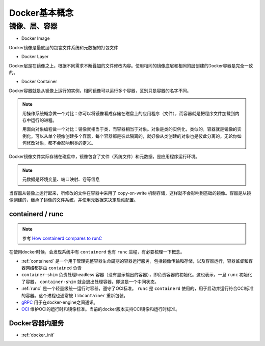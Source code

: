 .. _docker_concept:

===========================
Docker基本概念
===========================

镜像、层、容器
------------------

.. image:: ../../_static/docker/docker_image_layer_container.png
   :scale: 50

* Docker Image

Docker镜像是最底层的包含文件系统和元数据的打包文件

* Docker Layer

Docker层是在镜像之上，根据不同需求不断叠加的文件修改内容。使用相同的镜像底层和相同的层创建的Docker容器是完全一致的。

* Docker Container

Docker容器就是从镜像上运行的实例，相同镜像可以运行多个容器，区别只是容器的名字不同。

.. note::

   用操作系统概念做一个对比：你可以将镜像看成存储在磁盘上的应用程序（文件），而容器就是把程序文件加载到内存中运行的进程。

   用面向对象编程做一个对比：镜像就相当于类，而容器相当于对象。对象是类的实例化，类似的，容器就是镜像的实例化。可以从单个镜像创建多个容器，每个容器都是彼此隔离的，就好像从类创建的对象也是彼此分离的。无论你如何修改对象，都不会影响到类的定义。

.. image:: ../../_static/docker/docker_image_container.png
   :scale: 50

Docker镜像文件实际存储在磁盘中，镜像包含了文件（系统文件）和元数据，是应用程序运行环境。

.. note::

   元数据是环境变量、端口映射、卷等信息

当容器从镜像上运行起来，所修改的文件在容器中采用了 copy-on-write 机制存储，这样就不会影响到基础的镜像。容器是从镜像创建的，继承了镜像的文件系统，并使用元数据来决定启动配置。

containerd / runc 
====================

.. note::

   参考 `How containerd compares to runC <https://stackoverflow.com/questions/41645665/how-containerd-compares-to-runc>`_

在使用docker时候，会发现系统中有 ``containerd`` 也有 ``runc`` 进程，有必要梳理一下概念。

- :ref:`containerd` 是一个用于管理完整容器生命周期的容器运行服务，包括镜像传输和存储，以及容器运行，容器监督和容器网络都是由 ``contained`` 负责
- ``container-shim`` 负责处理headless 容器（没有显示输出的容器），即负责容器的初始化。这也表示，一旦 ``runc`` 初始化了容器， ``container-shim`` 就会退出处理容器，即这是一个中间状态。
- :ref:`runc` 是一个轻量级统一运行时容器，遵守了OCI标准。 ``runc`` 是 ``containerd`` 使用的，用于启动并运行符合OCI标准的容器。这个进程也通常被 ``libcontainer`` 重新包装。
- `gRPC <http://www.grpc.io/>`_ 用于在docker-engine之间通讯。
- `OCI <https://www.opencontainers.org/>`_ 维护OCI的运行时和镜像标准。当前的docker版本支持OCI镜像和运行时标准。

.. image:: ../../_static/docker/docker_containerd_runc.png

Docker容器内服务
===================

- :ref:`docker_init`
